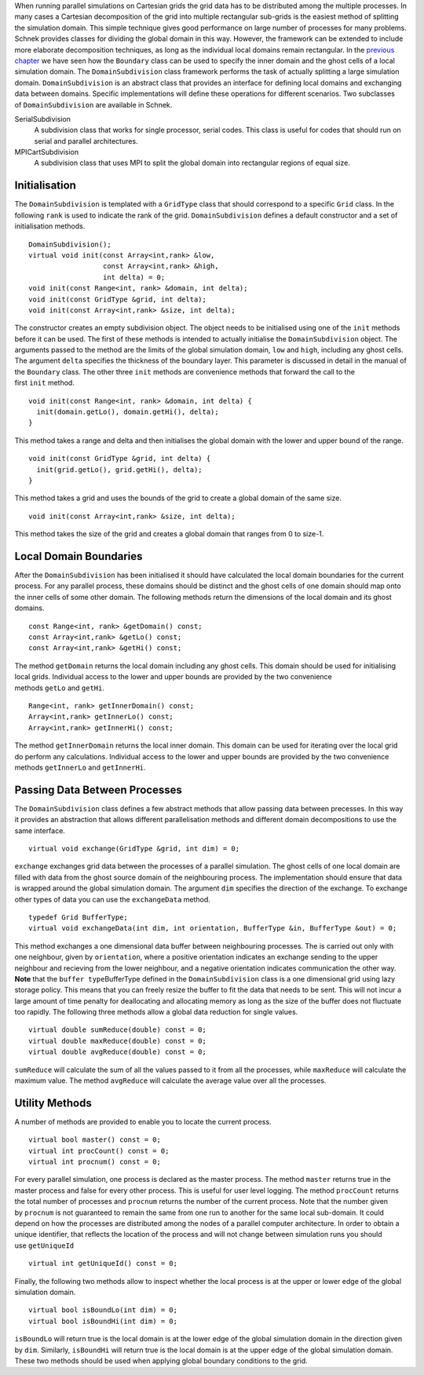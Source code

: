 When running parallel simulations on Cartesian grids the grid data has
to be distributed among the multiple processes. In many cases a
Cartesian decomposition of the grid into multiple rectangular sub-grids
is the easiest method of splitting the simulation domain. This simple
technique gives good performance on large number of processes for many
problems. Schnek provides classes for dividing the global domain in this
way. However, the framework can be extended to include more elaborate
decomposition techniques, as long as the individual local domains remain
rectangular. In the \ `previous
chapter <../ranges-ghost-cells-and-fields/boundaries.html>`__ we
have seen how the \ ``Boundary`` class can be used to specify the inner
domain and the ghost cells of a local simulation domain.
The \ ``DomainSubdivision`` class framework performs the task of
actually splitting a large simulation domain. \ ``DomainSubdivision`` is
an abstract class that provides an interface for defining local domains
and exchanging data between domains. Specific implementations will
define these operations for different scenarios. Two subclasses
of \ ``DomainSubdivision`` are available in Schnek.

SerialSubdivision
    A subdivision class that works for single processor, serial codes.
    This class is useful for codes that should run on serial and
    parallel architectures.
MPICartSubdivision
    A subdivision class that uses MPI to split the global domain into
    rectangular regions of equal size.

Initialisation
~~~~~~~~~~~~~~

The \ ``DomainSubdivision`` is templated with a \ ``GridType`` class
that should correspond to a specific \ ``Grid`` class. In the
following \ ``rank`` is used to indicate the rank of the
grid. \ ``DomainSubdivision`` defines a default constructor and a set of
initialisation methods.

::

      DomainSubdivision();
      virtual void init(const Array<int,rank> &low, 
                        const Array<int,rank> &high, 
                        int delta) = 0;
      void init(const Range<int, rank> &domain, int delta);
      void init(const GridType &grid, int delta);
      void init(const Array<int,rank> &size, int delta);

The constructor creates an empty subdivision object. The object needs to
be initialised using one of the \ ``init`` methods before it can be
used. The first of these methods is intended to actually initialise
the \ ``DomainSubdivision`` object. The arguments passed to the method
are the limits of the global simulation domain, \ ``low`` and ``high``,
including any ghost cells. The argument \ ``delta`` specifies the
thickness of the boundary layer. This parameter is discussed in detail
in the manual of the \ ``Boundary`` class. The other
three \ ``init`` methods are convenience methods that forward the call
to the first \ ``init`` method.

::

      void init(const Range<int, rank> &domain, int delta) {
        init(domain.getLo(), domain.getHi(), delta);
      }

This method takes a range and delta and then initialises the global
domain with the lower and upper bound of the range.

::

      void init(const GridType &grid, int delta) {
        init(grid.getLo(), grid.getHi(), delta);
      }

This method takes a grid and uses the bounds of the grid to create a
global domain of the same size.

::

      void init(const Array<int,rank> &size, int delta);

This method takes the size of the grid and creates a global domain that
ranges from 0 to size-1.

Local Domain Boundaries
~~~~~~~~~~~~~~~~~~~~~~~

After the \ ``DomainSubdivision`` has been initialised it should have
calculated the local domain boundaries for the current process. For any
parallel process, these domains should be distinct and the ghost cells
of one domain should map onto the inner cells of some other domain. The
following methods return the dimensions of the local domain and its
ghost domains.

::

       
      const Range<int, rank> &getDomain() const;
      const Array<int,rank> &getLo() const;
      const Array<int,rank> &getHi() const;

The method \ ``getDomain`` returns the local domain including any ghost
cells. This domain should be used for initialising local grids.
Individual access to the lower and upper bounds are provided by the two
convenience methods \ ``getLo`` and ``getHi``.

::

      Range<int, rank> getInnerDomain() const;
      Array<int,rank> getInnerLo() const;
      Array<int,rank> getInnerHi() const;

The method \ ``getInnerDomain`` returns the local inner domain. This
domain can be used for iterating over the local grid do perform any
calculations. Individual access to the lower and upper bounds are
provided by the two convenience
methods \ ``getInnerLo`` and ``getInnerHi``.

Passing Data Between Processes
~~~~~~~~~~~~~~~~~~~~~~~~~~~~~~

The \ ``DomainSubdivision`` class defines a few abstract methods that
allow passing data between precesses. In this way it provides an
abstraction that allows different parallelisation methods and different
domain decompositions to use the same interface.

::

        virtual void exchange(GridType &grid, int dim) = 0;

``exchange`` exchanges grid data between the processes of a parallel
simulation. The ghost cells of one local domain are filled with data
from the ghost source domain of the neighbouring process. The
implementation should ensure that data is wrapped around the global
simulation domain. The argument \ ``dim`` specifies the direction of the
exchange. To exchange other types of data you can use
the \ ``exchangeData`` method.

::

      typedef Grid BufferType;
      virtual void exchangeData(int dim, int orientation, BufferType &in, BufferType &out) = 0;

This method exchanges a one dimensional data buffer between neighbouring
processes. The is carried out only with one neighbour, given
by \ ``orientation``, where a positive orientation indicates an exchange
sending to the upper neighbour and recieving from the lower neighbour,
and a negative orientation indicates communication the other way.
**Note** that the \ ``buffer type``\ BufferType defined in
the \ ``DomainSubdivision`` class is a one dimensional grid using lazy
storage policy. This means that you can freely resize the buffer to fit
the data that needs to be sent. This will not incur a large amount of
time penalty for deallocating and allocating memory as long as the size
of the buffer does not fluctuate too rapidly. The following three
methods allow a global data reduction for single values.

::

      virtual double sumReduce(double) const = 0;
      virtual double maxReduce(double) const = 0;
      virtual double avgReduce(double) const = 0;

``sumReduce`` will calculate the sum of all the values passed to it from
all the processes, while \ ``maxReduce`` will calculate the maximum
value. The method \ ``avgReduce`` will calculate the average value over
all the processes.

Utility Methods
~~~~~~~~~~~~~~~

A number of methods are provided to enable you to locate the current
process.

::

      virtual bool master() const = 0;
      virtual int procCount() const = 0;
      virtual int procnum() const = 0;

For every parallel simulation, one process is declared as the master
process. The method \ ``master`` returns true in the master process and
false for every other process. This is useful for user level logging.
The method \ ``procCount`` returns the total number of processes
and \ ``procnum`` returns the number of the current process. Note that
the number given by \ ``procnum`` is not guaranteed to remain the same
from one run to another for the same local sub-domain. It could depend
on how the processes are distributed among the nodes of a parallel
computer architecture. In order to obtain a unique identifier, that
reflects the location of the process and will not change between
simulation runs you should use \ ``getUniqueId``

::

      virtual int getUniqueId() const = 0;

Finally, the following two methods allow to inspect whether the local
process is at the upper or lower edge of the global simulation domain.

::

      virtual bool isBoundLo(int dim) = 0;
      virtual bool isBoundHi(int dim) = 0;

``isBoundLo`` will return true is the local domain is at the lower edge
of the global simulation domain in the direction given by \ ``dim``.
Similarly, \ ``isBoundHi`` will return true is the local domain is at
the upper edge of the global simulation domain. These two methods should
be used when applying global boundary conditions to the grid.
